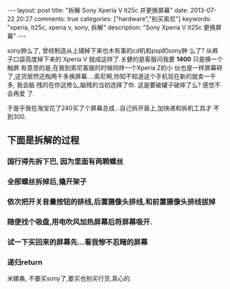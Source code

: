 #+BEGIN_HTML
---
layout: post
title: "拆解 Sony Xperia V lt25c 并更换屏幕"
date: 2013-07-22 20:27
comments: true
categories: ["hardware","别买索尼"]
keywords: "xperia, lt25c, xperia v, sony, 拆解"
description: "Sony Xperia V lt25c 更换屏幕"
---
#+END_HTML
#+OPTIONS: toc:nil

sony肿么了, 曾经制造从上铺掉下来也木有事的cd机和psp的sony肿
么了? 从裤子口袋高度掉下来的 Xperia V 就成这样了.关健的是客服问我要
*1400* 只是换一个触屏.有意思的是,在我到索尼客服的时候同样一个Xperia Z的小
伙也是一样屏幕碎了,这货居然还掏两千多换屏幕....索尼啊,你知不知道这个手机现在新的就卖一千多, 我会脑
残的在你这修么,脑残的当初选择了你. 这是要破罐子破摔了么? 感觉不会再爱
了.

于是乎我在淘宝花了240买了个屏幕总成...自己拆开装上,加快递和拆机工具才
不到300.

** 下面是拆解的过程

*** 国行得先拆下巴, 因为里面有两颗螺丝
#+BEGIN_HTML
<a href="http://www.flickr.com/photos/37301522@N06/9340741863/" title="Untitled by gizmono, on Flickr"><img src="http://farm8.staticflickr.com/7317/9340741863_42f79b9f7c.jpg" width="500" height="331" alt="Untitled"></a>
#+END_HTML

*** 全部螺丝拆掉后,撬开架子
#+HTML: <a href="http://www.flickr.com/photos/37301522@N06/9343528036/" title="Untitled by gizmono, on Flickr"><img src="http://farm4.staticflickr.com/3832/9343528036_a6b29fab91.jpg" width="500" height="331" alt="Untitled"></a>


*** 依次把开关音量按钮的排线,后置摄像头排线,和前置摄像头排线拔掉
#+HTML: <a href="http://www.flickr.com/photos/37301522@N06/9340738999/" title="Untitled by gizmono, on Flickr"><img src="http://farm4.staticflickr.com/3828/9340738999_9be5463bb2.jpg" width="500" height="331" alt="Untitled"></a>

*** 随便找个吸盘,用电吹风加热屏幕后将屏幕吸开.
#+HTML: <a href="http://www.flickr.com/photos/37301522@N06/9343524108/" title="Untitled by gizmono, on Flickr"><img src="http://farm8.staticflickr.com/7387/9343524108_a1310ff1cb.jpg" width="500" height="331" alt="Untitled"></a>

*** 试一下买回来的屏幕先...看我惨不忍睹的屏幕
#+HTML: <a href="http://www.flickr.com/photos/37301522@N06/9343521764/" title="Untitled by gizmono, on Flickr"><img src="http://farm4.staticflickr.com/3738/9343521764_ea50771ab8.jpg" width="500" height="331" alt="Untitled"></a>

*** 递归return
#+HTML: <a href="http://www.flickr.com/photos/37301522@N06/9340735795/" title="Untitled by gizmono, on Flickr"><img src="http://farm8.staticflickr.com/7340/9340735795_ffbd88e265.jpg" width="500" height="331" alt="Untitled"></a>

米娜桑, 不要买sony了,要买也别买行货,真心的.
